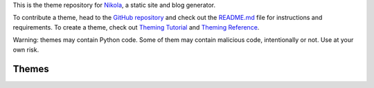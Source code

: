 .. title: Themes for Nikola
.. slug: index
.. date: 1970-01-01 00:00:00 UTC
.. tags: 
.. category: 
.. link: 
.. description: 
.. type: text

.. class:: lead

    This is the theme repository for `Nikola <https://getnikola.com/>`_, a static site and blog generator.

    To contribute a theme, head to the `GitHub repository
    <https://github.com/getnikola/nikola-themes>`_ and check out the `README.md
    <https://github.com/getnikola/nikola-themes/blob/master/README.md>`_ file for
    instructions and requirements.
    To create a theme, check out `Theming Tutorial
    <https://getnikola.com/creating-a-theme.html>`_ and `Theming Reference
    <https://getnikola.com/theming.html>`_.

.. class:: text-warning

    Warning: themes may contain Python code. Some of them may contain malicious code,
    intentionally or not. Use at your own risk.

Themes
======

.. post-list::
   :sort: slug
   :tags: theme
   :post_type: pages
   :template: theme_list.tmpl
